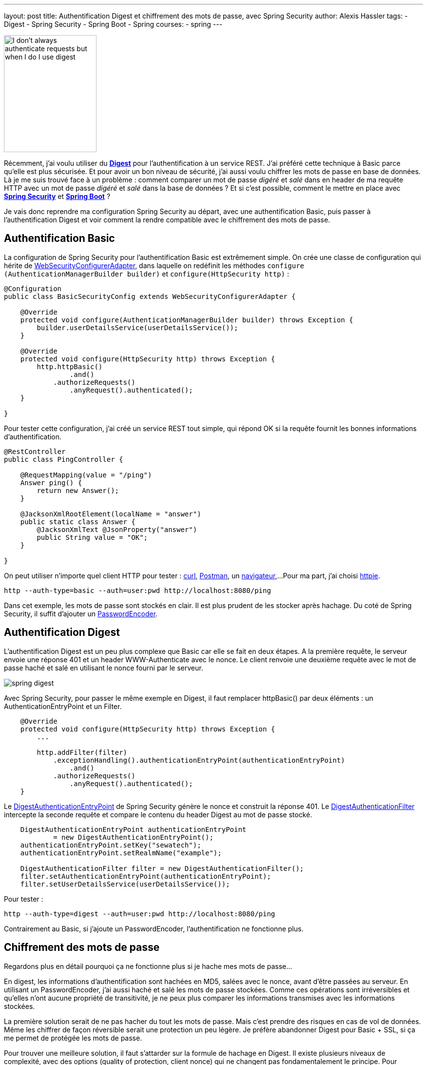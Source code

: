 ---
layout: post
title: Authentification Digest et chiffrement des mots de passe, avec Spring Security
author: Alexis Hassler
tags:
- Digest
- Spring Security
- Spring Boot
- Spring
courses:
- spring
---

image::/images/misc/i-dont-always-authenticate-requests-but-when-i-do-i-use-digest.jpg["I don't always authenticate requests but when I do I use digest", 190, 240, role="right"]

Récemment, j'ai voulu utiliser du link:https://tools.ietf.org/html/rfc2617[*Digest*] pour l'authentification à un service REST. 
J'ai préféré cette technique à Basic parce qu'elle est plus sécurisée. 
Et pour avoir un bon niveau de sécurité, j'ai aussi voulu chiffrer les mots de passe en base de données. 
Là je me suis trouvé face à un problème : 
comment comparer un mot de passe _digéré_ et _salé_ dans en header de ma requête HTTP avec un mot de passe _digéré_ et _salé_ dans la base de données ? Et si c'est possible, comment le mettre en place avec link:http://projects.spring.io/spring-security/[*Spring Security*] et link:http://projects.spring.io/spring-boot/[*Spring Boot*] ?

Je vais donc reprendre ma configuration Spring Security au départ, avec une authentification Basic, puis passer à l'authentification Digest et voir comment la rendre compatible avec le chiffrement des mots de passe. 

// <!--more-->
== Authentification Basic

La configuration de Spring Security pour l'authentification Basic est extrêmement simple. On crée une classe de configuration qui hérite de link:http://docs.spring.io/spring-security/site/docs/current/apidocs/org/springframework/security/config/annotation/web/configuration/WebSecurityConfigurerAdapter.html[WebSecurityConfigurerAdapter], dans laquelle on redéfinit les méthodes `configure (AuthenticationManagerBuilder builder)` et `configure(HttpSecurity http)` :

[source.width-80, subs="verbatim,quotes"]
----
@Configuration
public class BasicSecurityConfig extends WebSecurityConfigurerAdapter {

    @Override
    protected void configure(AuthenticationManagerBuilder builder) throws Exception {
        builder.userDetailsService(userDetailsService());
    }

    @Override
    protected void configure(HttpSecurity http) throws Exception {
        http.httpBasic()
                .and()
            .authorizeRequests()
                .anyRequest().authenticated();
    }

}
----

Pour tester cette configuration, j'ai créé un service REST tout simple, qui répond OK si la requête fournit les bonnes informations d'authentification.

[source.width-80, subs="verbatim,quotes"]
----
@RestController
public class PingController {

    @RequestMapping(value = "/ping")
    Answer ping() {
        return new Answer();
    }

    @JacksonXmlRootElement(localName = "answer")
    public static class Answer {
        @JacksonXmlText @JsonProperty("answer")
        public String value = "OK";
    }

}
----

On peut utiliser n'importe quel client HTTP pour tester : link:https://www.blogger.com/curl.haxx.se[curl], link:https://www.getpostman.com/[Postman], un link:http://www.getfirefox.net/[navigateur],... 
Pour ma part, j'ai choisi link:http://httpie.org/[httpie].

[source.width-80, bash, subs="verbatim,quotes"]
----
http --auth-type=basic --auth=user:pwd http://localhost:8080/ping
----

Dans cet exemple, les mots de passe sont stockés en clair. 
Il est plus prudent de les stocker après hachage. 
Du coté de Spring Security, il suffit d'ajouter un link:http://docs.spring.io/spring-security/site/docs/current/apidocs/org/springframework/security/crypto/password/PasswordEncoder.html[PasswordEncoder].

== Authentification Digest

L'authentification Digest est un peu plus complexe que Basic car elle se fait en deux étapes. 
A la première requête, le serveur envoie une réponse 401 et un header WWW-Authenticate avec le nonce. 
Le client renvoie une deuxième requête avec le mot de passe haché et salé en utilisant le nonce fourni par le serveur.

image::https://2.bp.blogspot.com/-u7coEa0P9OY/VhNx2nFvbjI/AAAAAAAAGNc/peFpEwwisvA/s1600/spring-digest.png[role="center"]

Avec Spring Security, pour passer le même exemple en Digest, il faut remplacer httpBasic() par deux éléments : 
un AuthenticationEntryPoint et un Filter.

[source.width-80, bash, subs="verbatim,quotes"]
----
    @Override
    protected void configure(HttpSecurity http) throws Exception {
        ...

        http.addFilter(filter)
            .exceptionHandling().authenticationEntryPoint(authenticationEntryPoint)
                .and()
            .authorizeRequests()
                .anyRequest().authenticated();
    }
----

Le link:http://docs.spring.io/spring-security/site/docs/current/apidocs/org/springframework/security/web/authentication/www/DigestAuthenticationEntryPoint.html[DigestAuthenticationEntryPoint] de Spring Security génère le nonce et construit la réponse 401. 
Le link:http://docs.spring.io/spring-security/site/docs/current/apidocs/org/springframework/security/web/authentication/www/DigestAuthenticationFilter.html[DigestAuthenticationFilter] intercepte la seconde requête et compare le contenu du header Digest au mot de passe stocké.

[source.width-80, bash, subs="verbatim,quotes"]
----
    DigestAuthenticationEntryPoint authenticationEntryPoint 
            = new DigestAuthenticationEntryPoint();
    authenticationEntryPoint.setKey("sewatech");
    authenticationEntryPoint.setRealmName("example");

    DigestAuthenticationFilter filter = new DigestAuthenticationFilter();
    filter.setAuthenticationEntryPoint(authenticationEntryPoint);
    filter.setUserDetailsService(userDetailsService());
----

Pour tester :

[source.width-80, bash, subs="verbatim,quotes"]
----
http --auth-type=digest --auth=user:pwd http://localhost:8080/ping
----

Contrairement au Basic, si j'ajoute un PasswordEncoder, l'authentification ne fonctionne plus.

== Chiffrement des mots de passe

Regardons plus en détail pourquoi ça ne fonctionne plus si je hache mes mots de passe...

En digest, les informations d'authentification sont hachées en MD5, salées avec le nonce, avant d'être passées au serveur. 
En utilisant un PasswordEncoder, j'ai aussi haché et salé les mots de passe stockées. 
Comme ces opérations sont irréversibles et qu'elles n'ont aucune propriété de transitivité, je ne peux plus comparer les informations transmises avec les informations stockées.

La première solution serait de ne pas hacher du tout les mots de passe. 
Mais c'est prendre des risques en cas de vol de données. 
Même les chiffrer de façon réversible serait une protection un peu légère. 
Je préfère abandonner Digest pour Basic + SSL, si ça me permet de protégée les mots de passe.

Pour trouver une meilleure solution, il faut s'attarder sur la formule de hachage en Digest. 
Il existe plusieurs niveaux de complexité, avec des options (quality of protection, client nonce) qui ne changent pas fondamentalement le principe. 
Pour l'exemple, on va partir sur la version la plus simple, dans laquelle le hachage du header se fait sur la formule suivant :

[source.width-80, subs="verbatim,quotes"]
----
    H(A1)=MD5(username:realm:password)
    H(A2)=MD5(method:digestURI)
    response=MD5(H(A1):nonce:H(A2)) 
----

D'après cette formule, si on stocke coté serveur la valeur de H(A1), c'est à dire `MD5(username:realm:password)`, on peut recalculer la valeur attendue pour `response`.

Évidemment, Spring Security a prévu une option pour ça. 
Il suffit donc de l'activer et de stocker les mots de passes en version hachée. 
Par contre, il n'y a pas besoin de PasswordEncoder.

[source.width-80, bash, subs="verbatim,quotes"]
----
    DigestAuthenticationFilter filter = new DigestAuthenticationFilter();
    ...
    filter.setPasswordAlreadyEncoded(true);
----

J'invite les plus curieux à lire les détails dans la link:https://tools.ietf.org/html/rfc2617[RFC 2617 - HTTP Authentication: Basic and Digest Access Authentication], ils verront que j'ai pris quelques raccourcis avec ma formule.

== Conclusion

Il est donc possible d'utiliser une authentification Digest avec un stockage haché des mots de passe. 
Par contre, le mode de hachage est limité, et bien moins sûr qu'en bcrypt.

Le code source de l'exemple est publié sur mon compte link:https://github.com/hasalex/spring-security-example[GitHub]. 
N'hésitez pas à jouer avec, et à me proposer des améliorations.
